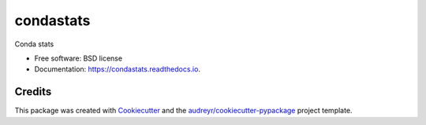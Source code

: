 ==========
condastats
==========


.. image:: https://img.shields.io/pypi/v/condastats.svg
        :target: https://pypi.python.org/pypi/condastats

.. image:: https://img.shields.io/travis/sophiamyang/condastats.svg
        :target: https://travis-ci.org/sophiamyang/condastats

.. image:: https://readthedocs.org/projects/condastats/badge/?version=latest
        :target: https://condastats.readthedocs.io/en/latest/?badge=latest
        :alt: Documentation Status




Conda stats


* Free software: BSD license
* Documentation: https://condastats.readthedocs.io.


Credits
-------

This package was created with Cookiecutter_ and the `audreyr/cookiecutter-pypackage`_ project template.

.. _Cookiecutter: https://github.com/audreyr/cookiecutter
.. _`audreyr/cookiecutter-pypackage`: https://github.com/audreyr/cookiecutter-pypackage
